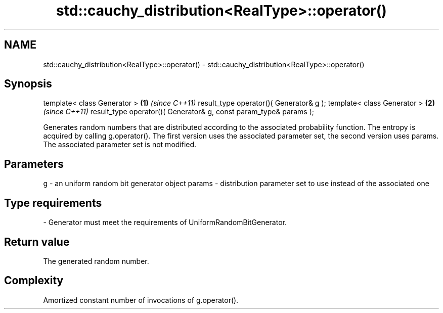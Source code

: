 .TH std::cauchy_distribution<RealType>::operator() 3 "2020.03.24" "http://cppreference.com" "C++ Standard Libary"
.SH NAME
std::cauchy_distribution<RealType>::operator() \- std::cauchy_distribution<RealType>::operator()

.SH Synopsis

template< class Generator >                                       \fB(1)\fP \fI(since C++11)\fP
result_type operator()( Generator& g );
template< class Generator >                                       \fB(2)\fP \fI(since C++11)\fP
result_type operator()( Generator& g, const param_type& params );

Generates random numbers that are distributed according to the associated probability function. The entropy is acquired by calling g.operator().
The first version uses the associated parameter set, the second version uses params. The associated parameter set is not modified.

.SH Parameters


g      - an uniform random bit generator object
params - distribution parameter set to use instead of the associated one
.SH Type requirements
-
Generator must meet the requirements of UniformRandomBitGenerator.


.SH Return value

The generated random number.

.SH Complexity

Amortized constant number of invocations of g.operator().



